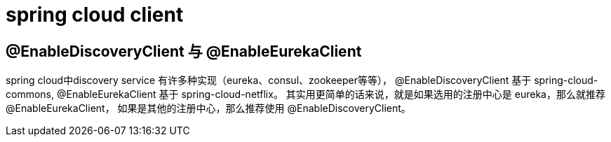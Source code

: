
= spring cloud client


== @EnableDiscoveryClient 与 @EnableEurekaClient

spring cloud中discovery service 有许多种实现（eureka、consul、zookeeper等等），
@EnableDiscoveryClient 基于 spring-cloud-commons,
@EnableEurekaClient 基于 spring-cloud-netflix。
其实用更简单的话来说，就是如果选用的注册中心是 eureka，那么就推荐 @EnableEurekaClient，
如果是其他的注册中心，那么推荐使用 @EnableDiscoveryClient。
